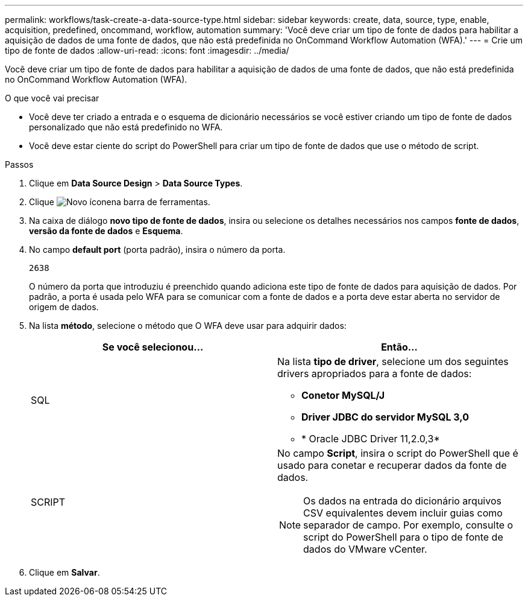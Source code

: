 ---
permalink: workflows/task-create-a-data-source-type.html 
sidebar: sidebar 
keywords: create, data, source, type, enable, acquisition, predefined, oncommand, workflow, automation 
summary: 'Você deve criar um tipo de fonte de dados para habilitar a aquisição de dados de uma fonte de dados, que não está predefinida no OnCommand Workflow Automation (WFA).' 
---
= Crie um tipo de fonte de dados
:allow-uri-read: 
:icons: font
:imagesdir: ../media/


[role="lead"]
Você deve criar um tipo de fonte de dados para habilitar a aquisição de dados de uma fonte de dados, que não está predefinida no OnCommand Workflow Automation (WFA).

.O que você vai precisar
* Você deve ter criado a entrada e o esquema de dicionário necessários se você estiver criando um tipo de fonte de dados personalizado que não está predefinido no WFA.
* Você deve estar ciente do script do PowerShell para criar um tipo de fonte de dados que use o método de script.


.Passos
. Clique em *Data Source Design* > *Data Source Types*.
. Clique image:../media/new_wfa_icon.gif["Novo ícone"]na barra de ferramentas.
. Na caixa de diálogo *novo tipo de fonte de dados*, insira ou selecione os detalhes necessários nos campos *fonte de dados*, *versão da fonte de dados* e *Esquema*.
. No campo *default port* (porta padrão), insira o número da porta.
+
`2638`

+
O número da porta que introduziu é preenchido quando adiciona este tipo de fonte de dados para aquisição de dados. Por padrão, a porta é usada pelo WFA para se comunicar com a fonte de dados e a porta deve estar aberta no servidor de origem de dados.

. Na lista *método*, selecione o método que O WFA deve usar para adquirir dados:
+
[cols="2*"]
|===
| Se você selecionou... | Então... 


 a| 
SQL
 a| 
Na lista *tipo de driver*, selecione um dos seguintes drivers apropriados para a fonte de dados:

** *Conetor MySQL/J*
** *Driver JDBC do servidor MySQL 3,0*
** * Oracle JDBC Driver 11,2.0,3*




 a| 
SCRIPT
 a| 
No campo *Script*, insira o script do PowerShell que é usado para conetar e recuperar dados da fonte de dados.

[NOTE]
====
Os dados na entrada do dicionário arquivos CSV equivalentes devem incluir guias como separador de campo. Por exemplo, consulte o script do PowerShell para o tipo de fonte de dados do VMware vCenter.

====
|===
. Clique em *Salvar*.

